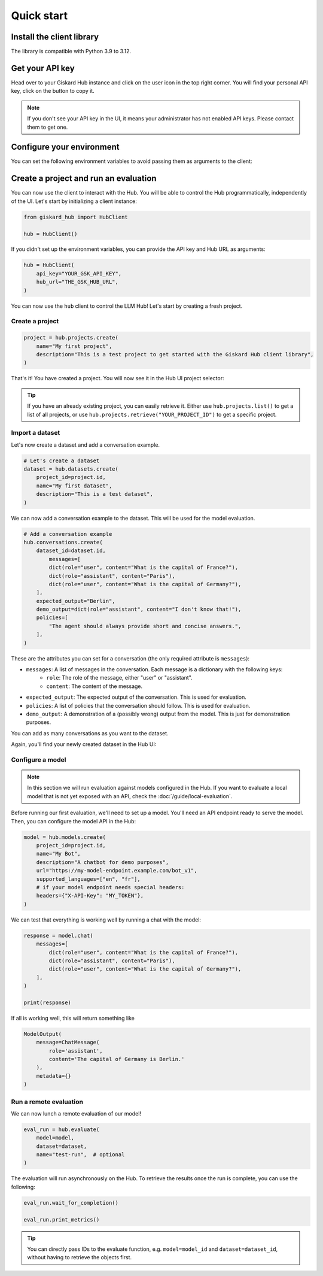 ===========
Quick start
===========

Install the client library
==========================

The library is compatible with Python 3.9 to 3.12.

.. code-block:: bash
   :caption: Shell

   pip install giskard-hub


Get your API key
================

Head over to your Giskard Hub instance and click on the user icon in the top right corner. You will find your personal
API key, click on the button to copy it.

.. image:: /_static/quickstart/api_key.png
   :width: 779px
   :scale: 50%
   :align: center
   :alt: ""

.. note::

   If you don't see your API key in the UI, it means your administrator has not enabled API keys. Please contact them to get one. 


Configure your environment
==========================

You can set the following environment variables to avoid passing them as arguments to the client:

.. code-block:: bash
   :caption: Shell

   export GSK_API_KEY=your_api_key
   export GSK_HUB_URL=https://your-giskard-hub-instance.com/_api



Create a project and run an evaluation
======================================

You can now use the client to interact with the Hub. You will be able to control the Hub programmatically, independently
of the UI. Let's start by initializing a client instance:

.. code-block:: python

    from giskard_hub import HubClient

    hub = HubClient()

If you didn't set up the environment variables, you can provide the API key and
Hub URL as arguments:

.. code-block:: python

    hub = HubClient(
        api_key="YOUR_GSK_API_KEY",
        hub_url="THE_GSK_HUB_URL",
    )


You can now use the ``hub`` client to control the LLM Hub! Let's start by creating a fresh project.


Create a project
----------------

.. code-block:: python

    project = hub.projects.create(
        name="My first project",
        description="This is a test project to get started with the Giskard Hub client library",
    )

That's it! You have created a project. You will now see it in the Hub UI project selector:

.. image:: /_static/quickstart/new_project.png
   :scale: 50%
   :align: center
   :alt: ""

.. tip::

   If you have an already existing project, you can easily retrieve it. Either use ``hub.projects.list()`` to get a
   list of all projects, or use ``hub.projects.retrieve("YOUR_PROJECT_ID")`` to get a specific project.



Import a dataset
----------------

Let's now create a dataset and add a conversation example.

.. code-block:: python

    # Let's create a dataset
    dataset = hub.datasets.create(
        project_id=project.id,
        name="My first dataset",
        description="This is a test dataset",
    )


We can now add a conversation example to the dataset. This will be used for the model evaluation.

.. code-block:: python

    # Add a conversation example
    hub.conversations.create(
        dataset_id=dataset.id,
            messages=[
            dict(role="user", content="What is the capital of France?"),
            dict(role="assistant", content="Paris"),
            dict(role="user", content="What is the capital of Germany?"),
        ],
        expected_output="Berlin",
        demo_output=dict(role="assistant", content="I don't know that!"),
        policies=[
            "The agent should always provide short and concise answers.",
        ],
    )

These are the attributes you can set for a conversation (the only required attribute is ``messages``):

- ``messages``: A list of messages in the conversation. Each message is a dictionary with the following keys:
    - ``role``: The role of the message, either "user" or "assistant".
    - ``content``: The content of the message.
- ``expected_output``: The expected output of the conversation. This is used for evaluation.
- ``policies``: A list of policies that the conversation should follow. This is used for evaluation.
- ``demo_output``: A demonstration of a (possibly wrong) output from the model. This is just for demonstration purposes.

You can add as many conversations as you want to the dataset.


Again, you'll find your newly created dataset in the Hub UI:

.. image:: /_static/quickstart/dataset_conversation.png
   :align: center
   :alt: ""


Configure a model
-----------------

.. note:: In this section we will run evaluation against models configured in
    the Hub. If you want to evaluate a local model that is not yet exposed with
    an API, check the :doc:`/guide/local-evaluation`.

Before running our first evaluation, we'll need to set up a model. You'll need an API endpoint ready to serve the model.
Then, you can configure the model API in the Hub:

.. code-block:: python

    model = hub.models.create(
        project_id=project.id,
        name="My Bot",
        description="A chatbot for demo purposes",
        url="https://my-model-endpoint.example.com/bot_v1",
        supported_languages=["en", "fr"],
        # if your model endpoint needs special headers:
        headers={"X-API-Key": "MY_TOKEN"},
    )


We can test that everything is working well by running a chat with the model:

.. code-block:: python

    response = model.chat(
        messages=[
            dict(role="user", content="What is the capital of France?"),
            dict(role="assistant", content="Paris"),
            dict(role="user", content="What is the capital of Germany?"),
        ],
    )

    print(response)

If all is working well, this will return something like

.. code-block:: python

    ModelOutput(
        message=ChatMessage(
            role='assistant',
            content='The capital of Germany is Berlin.'
        ),
        metadata={}
    )

Run a remote evaluation
-----------------------

We can now lunch a remote evaluation of our model!

.. code-block:: python

    eval_run = hub.evaluate(
        model=model,
        dataset=dataset,
        name="test-run",  # optional
    )

The evaluation will run asynchronously on the Hub. To retrieve the results once
the run is complete, you can use the following:
    
.. code-block:: python

    eval_run.wait_for_completion()

    eval_run.print_metrics()

.. image:: /_static/quickstart/metrics_output.png
   :align: center
   :alt: ""


.. tip:: 

    You can directly pass IDs to the evaluate function, e.g. ``model=model_id``
    and ``dataset=dataset_id``, without having to retrieve the objects first.

